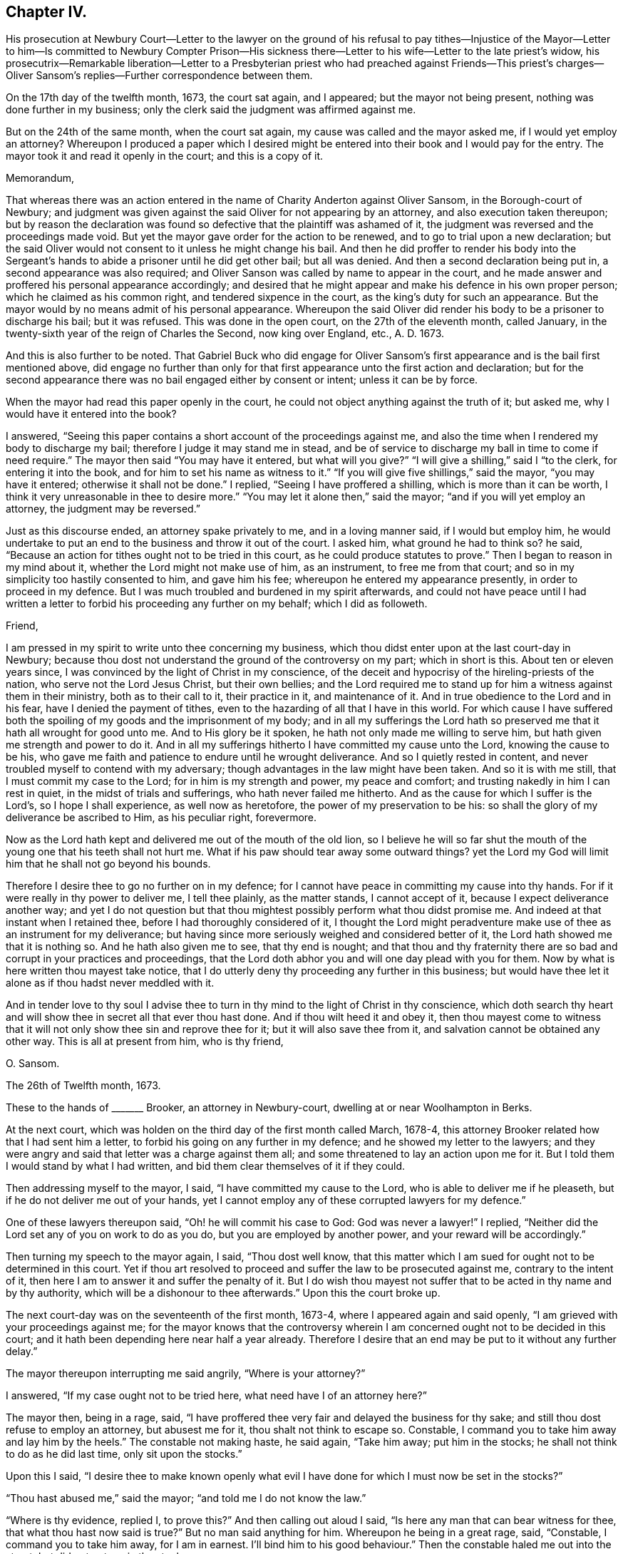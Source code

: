 == Chapter IV.

His prosecution at Newbury Court--Letter to the lawyer on the ground of his refusal
to pay tithes--Injustice of the Mayor--Letter to him--Is committed to Newbury Compter
Prison--His sickness there--Letter to his wife--Letter to the late priest`'s widow,
his prosecutrix--Remarkable liberation--Letter to a Presbyterian
priest who had preached against Friends--This priest`'s charges--Oliver
Sansom`'s replies--Further correspondence between them.

On the 17th day of the twelfth month, 1673, the court sat again, and I appeared;
but the mayor not being present, nothing was done further in my business;
only the clerk said the judgment was affirmed against me.

But on the 24th of the same month, when the court sat again,
my cause was called and the mayor asked me, if I would yet employ an attorney?
Whereupon I produced a paper which I desired might be entered
into their book and I would pay for the entry.
The mayor took it and read it openly in the court; and this is a copy of it.

Memorandum,

That whereas there was an action entered in the name
of Charity Anderton against Oliver Sansom,
in the Borough-court of Newbury;
and judgment was given against the said Oliver for not appearing by an attorney,
and also execution taken thereupon;
but by reason the declaration was found so defective
that the plaintiff was ashamed of it,
the judgment was reversed and the proceedings made void.
But yet the mayor gave order for the action to be renewed,
and to go to trial upon a new declaration;
but the said Oliver would not consent to it unless he might change his bail.
And then he did proffer to render his body into the Sergeant`'s
hands to abide a prisoner until he did get other bail;
but all was denied.
And then a second declaration being put in, a second appearance was also required;
and Oliver Sanson was called by name to appear in the court,
and he made answer and proffered his personal appearance accordingly;
and desired that he might appear and make his defence in his own proper person;
which he claimed as his common right, and tendered sixpence in the court,
as the king`'s duty for such an appearance.
But the mayor would by no means admit of his personal appearance.
Whereupon the said Oliver did render his body to be a prisoner to discharge his bail;
but it was refused.
This was done in the open court, on the 27th of the eleventh month, called January,
in the twenty-sixth year of the reign of Charles the Second, now king over England, etc.,
A+++.+++ D. 1673.

And this is also further to be noted.
That Gabriel Buck who did engage for Oliver Sansom`'s first
appearance and is the bail first mentioned above,
did engage no further than only for that first appearance
unto the first action and declaration;
but for the second appearance there was no bail engaged either by consent or intent;
unless it can be by force.

When the mayor had read this paper openly in the court,
he could not object anything against the truth of it; but asked me,
why I would have it entered into the book?

I answered, "`Seeing this paper contains a short account of the proceedings against me,
and also the time when I rendered my body to discharge my bail;
therefore I judge it may stand me in stead,
and be of service to discharge my ball in time to come if need require.`"
The mayor then said "`You may have it entered, but what will you give?`"
"`I will give a shilling,`" said I "`to the clerk, for entering it into the book,
and for him to set his name as witness to it.`"
"`If you will give five shillings,`" said the mayor, "`you may have it entered;
otherwise it shall not be done.`"
I replied, "`Seeing I have proffered a shilling, which is more than it can be worth,
I think it very unreasonable in thee to desire more.`"
"`You may let it alone then,`" said the mayor; "`and if you will yet employ an attorney,
the judgment may be reversed.`"

Just as this discourse ended, an attorney spake privately to me,
and in a loving manner said, if I would but employ him,
he would undertake to put an end to the business and throw it out of the court.
I asked him, what ground he had to think so?
he said, "`Because an action for tithes ought not to be tried in this court,
as he could produce statutes to prove.`"
Then I began to reason in my mind about it, whether the Lord might not make use of him,
as an instrument, to free me from that court;
and so in my simplicity too hastily consented to him, and gave him his fee;
whereupon he entered my appearance presently, in order to proceed in my defence.
But I was much troubled and burdened in my spirit afterwards,
and could not have peace until I had written a letter
to forbid his proceeding any further on my behalf;
which I did as followeth.

Friend,

I am pressed in my spirit to write unto thee concerning my business,
which thou didst enter upon at the last court-day in Newbury;
because thou dost not understand the ground of the controversy on my part;
which in short is this.
About ten or eleven years since, I was convinced by the light of Christ in my conscience,
of the deceit and hypocrisy of the hireling-priests of the nation,
who serve not the Lord Jesus Christ, but their own bellies;
and the Lord required me to stand up for him a witness against them in their ministry,
both as to their call to it, their practice in it, and maintenance of it.
And in true obedience to the Lord and in his fear, have I denied the payment of tithes,
even to the hazarding of all that I have in this world.
For which cause I have suffered both the spoiling
of my goods and the imprisonment of my body;
and in all my sufferings the Lord hath so preserved
me that it hath all wrought for good unto me.
And to His glory be it spoken, he hath not only made me willing to serve him,
but hath given me strength and power to do it.
And in all my sufferings hitherto I have committed my cause unto the Lord,
knowing the cause to be his,
who gave me faith and patience to endure until he wrought deliverance.
And so I quietly rested in content,
and never troubled myself to contend with my adversary;
though advantages in the law might have been taken.
And so it is with me still, that I must commit my case to the Lord;
for in him is my strength and power, my peace and comfort;
and trusting nakedly in him I can rest in quiet, in the midst of trials and sufferings,
who hath never failed me hitherto.
And as the cause for which I suffer is the Lord`'s, so I hope I shall experience,
as well now as heretofore, the power of my preservation to be his:
so shall the glory of my deliverance be ascribed to Him, as his peculiar right,
forevermore.

Now as the Lord hath kept and delivered me out of the mouth of the old lion,
so I believe he will so far shut the mouth of the
young one that his teeth shall not hurt me.
What if his paw should tear away some outward things?
yet the Lord my God will limit him that he shall not go beyond his bounds.

Therefore I desire thee to go no further on in my defence;
for I cannot have peace in committing my cause into thy hands.
For if it were really in thy power to deliver me, I tell thee plainly,
as the matter stands, I cannot accept of it, because I expect deliverance another way;
and yet I do not question but that thou mightest
possibly perform what thou didst promise me.
And indeed at that instant when I retained thee,
before I had thoroughly considered of it,
I thought the Lord might peradventure make use of thee as an instrument for my deliverance;
but having since more seriously weighed and considered better of it,
the Lord hath showed me that it is nothing so.
And he hath also given me to see, that thy end is nought;
and that thou and thy fraternity there are so bad
and corrupt in your practices and proceedings,
that the Lord doth abhor you and will one day plead with you for them.
Now by what is here written thou mayest take notice,
that I do utterly deny thy proceeding any further in this business;
but would have thee let it alone as if thou hadst never meddled with it.

And in tender love to thy soul I advise thee to turn
in thy mind to the light of Christ in thy conscience,
which doth search thy heart and will show thee in secret all that ever thou hast done.
And if thou wilt heed it and obey it,
then thou mayest come to witness that it will not
only show thee sin and reprove thee for it;
but it will also save thee from it, and salvation cannot be obtained any other way.
This is all at present from him, who is thy friend,

O+++.+++ Sansom.

The 26th of Twelfth month, 1673.

These to the hands of +++_______+++ Brooker, an attorney in Newbury-court,
dwelling at or near Woolhampton in Berks.

At the next court, which was holden on the third day of the first month called March,
1678-4, this attorney Brooker related how that I had sent him a letter,
to forbid his going on any further in my defence; and he showed my letter to the lawyers;
and they were angry and said that letter was a charge against them all;
and some threatened to lay an action upon me for it.
But I told them I would stand by what I had written,
and bid them clear themselves of it if they could.

Then addressing myself to the mayor, I said, "`I have committed my cause to the Lord,
who is able to deliver me if he pleaseth, but if he do not deliver me out of your hands,
yet I cannot employ any of these corrupted lawyers for my defence.`"

One of these lawyers thereupon said, "`Oh! he will commit his case to God:
God was never a lawyer!`"
I replied, "`Neither did the Lord set any of you on work to do as you do,
but you are employed by another power, and your reward will be accordingly.`"

Then turning my speech to the mayor again, I said, "`Thou dost well know,
that this matter which I am sued for ought not to be determined in this court.
Yet if thou art resolved to proceed and suffer the law to be prosecuted against me,
contrary to the intent of it, then here I am to answer it and suffer the penalty of it.
But I do wish thou mayest not suffer that to be acted in thy name and by thy authority,
which will be a dishonour to thee afterwards.`"
Upon this the court broke up.

The next court-day was on the seventeenth of the first month, 1673-4,
where I appeared again and said openly, "`I am grieved with your proceedings against me;
for the mayor knows that the controversy wherein
I am concerned ought not to be decided in this court;
and it hath been depending here near half a year already.
Therefore I desire that an end may be put to it without any further delay.`"

The mayor thereupon interrupting me said angrily, "`Where is your attorney?`"

I answered, "`If my case ought not to be tried here,
what need have I of an attorney here?`"

The mayor then, being in a rage, said,
"`I have proffered thee very fair and delayed the business for thy sake;
and still thou dost refuse to employ an attorney, but abusest me for it,
thou shalt not think to escape so.
Constable, I command you to take him away and lay him by the heels.`"
The constable not making haste, he said again, "`Take him away; put him in the stocks;
he shall not think to do as he did last time, only sit upon the stocks.`"

Upon this I said,
"`I desire thee to make known openly what evil I
have done for which I must now be set in the stocks?`"

"`Thou hast abused me,`" said the mayor; "`and told me I do not know the law.`"

"`Where is thy evidence, replied I, to prove this?`"
And then calling out aloud I said, "`Is here any man that can bear witness for thee,
that what thou hast now said is true?`"
But no man said anything for him.
Whereupon he being in a great rage, said, "`Constable, I command you to take him away,
for I am in earnest.
I`'ll bind him to his good behaviour.`"
Then the constable haled me out into the street, but did not put me in the stocks.

On the 24th day of the same month,
as soon as the mayor and his company were settled in the hall,
I spake to them as followeth.
"`It is generally known to you all, that the case here depending, wherein I am concerned,
ought not to be meddled with in this court.
And I have often appealed to such other courts as by the laws of
this nation are empowered to hear and determine such matters,
but I cannot be heard.`"

The mayor thereupon hastily said, "`Where is your writ to remove it out of this court?
Show your authority and then you shall have it out.`"

I answered, "`If thou hadst not suffered it to have been prosecuted here,
my adversary could not have proceeded.
And seeing I am like to suffer by this court, here I am ready to undergo it.
But I desire that no snare may be laid to cause my bail to suffer,
by making return that I am not to be found;
seeing I am here ready and do render my body to undergo such sufferings
as this court hath lawful power to inflict upon me.`"

"`You shall hear by and by,`" replied the mayor, "`what will be done in the court.`"

At that word came in my adversary, John Anderton, and said to me,
thou must now go home on foot, for I have seized thy horse.
And rejoicing in his wickedness he told his companions
that he had watched where I set my horse,
and having got a "`Fieri facias`" sealed, he went with the Sergeant and took him,
and then made return of it in the court.

When I heard this I said, "`Seeing I am a sufferer by this court,
I desire to be resolved,
whether my now rendering my body to be a prisoner will not fully answer the law,
redeem my horse, and discharge my bail?`"
"`No,`" said the mayor, "`your horse cannot thereby be redeemed.`"
"`Why,`" said I, "`can my adversary keep my horse and yet come to trouble my bail,
seeing I do offer to render myself to be a prisoner?`"
"`No,`" said the mayor jokingly,
"`he will rather expect that you will come to town
again with another horse before it be long.`"
But my adversary, John Anderton, said, he would keep the horse,
and yet come upon my bail for the remainder.

The mayor, who was indeed my adversary also, told me,
I did trouble the court and was worthy to be set in the stocks.
"`Why,`" said I, "`what evil have I done or said?
If I have said or done any evil, make proof of it, and here I am ready to suffer for it.`"

Then the mayor asked me,
"`Are you provided with sureties for your future good behaviour?`"

I answered, "`I need not until some evil behaviour be first proved against me.`"
And after some more words to the same effect the court broke up.

At the next court, which was on the 31st of the first month, 1674,
return was made in the court, that my horse was sold for four pounds and five shillings.
But the horse with bridle and saddle, as he seized him, was well worth six pounds.

Then said I to the mayor, "`Is my attendance at this court any longer required,
or will any suffering come upon my bail if I should not be present here?`"

"`You may ask your attorney,`" said the mayor scoffingly,
because I would not retain an attorney.

"`But,`" said I, "`seeing thou sittest judge of this court,
it is but reasonable that thou shouldest resolve me this question,
that I may thereby understand what the court requires of me.`"

"`But,`" replied the mayor, "`I may choose whether I will answer you or not.`"

"`Well then,`" said I, "`so far as I understand the ground of my suffering by this court,
it is, because I cannot employ an attorney.`"

"``'Tis true,`" said the mayor; "`and I had once persuaded you to employ an attorney,
but afterwards you forbade him again.`"

"`I have given my reasons,`" replied I, "`wherefore I cannot do it; which are,
because the case wherein I am concerned is truly
a matter of conscience to me towards the Lord;
and none of these lawyers can take cognizance of it.
And besides, they are so self-ended and corrupt in their practices,
and deceitful in their proceedings,
that I have chosen rather to suffer by this court
unjustly than to have anything to do with them.
And although I seem vile and contemptible in your eyes, yet be it known unto you all,
that I am a witness for God against your corrupt and abominable practices.`"

"`Will you pray for them,`" said the mayor scoffingly,
"`and try if you can make them better?`"

I replied, "`I have peace with the Lord in my testimony against them.
And if they will go on still in their wickedness they will have a reward from God accordingly.
But I desire to know,`" said I,
"`whether my adversary`'s action against me is ended or not.`"

"`Your horse,`" said the mayor, "`is taken and sold; and they are so far satisfied.`"

"`But can they come upon my bail,`" said I.

"`I believe,`" said the mayor, "`they do not intend to trouble the bail,
but will rather stay to see when you will bring another horse to town.`"

Yet in a few days my bail was served with a "`Scire facias,`" as they call it,
to appear the next court-day.
And being called in court and not present to answer for himself,
I answered for him and said, "`The bail looks upon himself not to be concerned,
because my goods are taken away already, and I have often rendered my body for his,
which ought to have been received and he discharged long ago.
And if my goods which are taken away already do not satisfy,
or if my adversary have anything further against me,
I do here now also again offer to render my body
to be a prisoner that my bail may be discharged.`"

Hereupon the mayor said, "`You shall be heard anon; your turn is not yet come.`"
This put me by for the present; but after awhile the matter being in debate,
I spake again and said: "`I desire there may be no proceeding against my bail,
but that he may be forthwith discharged;
seeing my adversary hath taken away my goods and I have
so often rendered my body as you all know for his discharge;
it is altogether unreasonable and also unjust to proceed against him.`"

Then one Joseph Garrett, a counsellor at law, stood up, without my bidding, and said,
"`The bail ought to be discharged, because the principal hath rendered his body.`"

The mayor then turning to me said, "`Have you employed him to plead for you?`"

I answered, "`There is no need of such a question; if he speaks truth,
he ought to be heard, whether I employ him or not.`"

"`If you will yet employ an attorney,`" said the mayor, "`his plea shall be heard;
but as for you, whatsoever you say, we will take no notice of it.`"

"`What!`" said I, "`shall I not have justice because I am not an attorney?`"

"`Yes,`" replied the mayor, "`you shall have justice; such as it is.`"

"`I know not any law,`" said I, "`that binds me to employ an attorney;
but thou art bound both by the law and by thy oath to do justice.
And if thou, sitting judge in this court,
dost see injury and injustice done and will not restrain it, but wink and connive at it,
it will certainly be charged upon thee,
and before the Lord thou wilt be found guilty of it.`"

"`It is true,`" said the mayor, "`I think so too.`"
But this spake he in a scornful manner.

"`Then`" said I,
"`may not my bail have liberty until the next court-day;`"
and counsellor Garrett stood up again and desired it.
Whereupon the mayor said, "`Upon this motion of Mr. Garrett it shall be granted.
But take notice, I will not hear you after next court-day.`"
And then in a light manner he said to me,
"`You have learned skill and knowledge in the law by coming so often to the court.`"

Now after the court was risen, perceiving them still bent to go on wickedly and unjustly,
I was pressed in my spirit, in the consideration thereof to write again to the mayor;
and once more to warn him to fear the Lord and to do justice,
and to put a stop to and restrain those unjust and unrighteous proceedings,
which in their court they were carrying on against me.
And thus I writ to him.

Richard Pocook,

I desire thee to consider and call to mind how thou hast dealt by me all along,
ever since thou hast been chief magistrate in Newbury; I say,
consider whether thou hast been as an impartial judge betwixt me and my adversary;
and whether thou hast done towards me as thou wouldst be done by.
I appeal to God`'s witness in thy conscience to give an answer,
and to plead with thee on my behalf.
For the Lord God, the righteous Judge of heaven and earth,
knows thy thoughts and searches thy heart;
and the deceit and wickedness thereof is not hid from Him;
and unto Him an account must thou give of all thy deeds done in thy body,
and a reward accordingly shalt thou receive, for there is no respect of persons with Him.
Therefore be not light and vain, but serious; and fear the mighty God,
for in His hand thy life and breath is, who can take it from thee when he pleaseth.
And in his fear and by his strength do I this day stand
a witness for him against the hypocritical hireling priests,
who serve themselves but not the Lord; and seek their gain from their quarters.
And also my testimony is against the greedy, covetous, fraudulent lawyers;
who for filthy lucre sake will plead for anything, be it never so unjust.
I say, the Lord`'s controversy is against them all.
And he hath raised me up to stand a witness on his behalf; and I do testify,
that they who do such things shall not escape his righteous judgments;
but his wrath and fury will surely be poured out upon them, except they speedily repent.
And for this my testimony, even for not feeding the priests,
and for not employing the lawyers, have I suffered by this court;
and am like to suffer more, if the Lord prevent it not.
But as the cause for which I stand is the Lord`'s,
so into the Lord`'s hands have I committed both myself and it;
and he will surely plead it for me and take my part against all those that do oppose me.

Therefore I advise and warn thee, to take heed what thou dost against me;
for whatsoever thou dost against me herein, the Lord will take it as done unto himself;
and will recompense thee accordingly.
And if thou dost suffer so great injustice to be done, as to cause my bail to suffer;
then know for certain,
that as such proceedings are hardly to be paralleled among tyrants and unjust judges,
and for such injustice thou canst scarcely find a precedent;
so shall thy recompense be from the Lord.---Wherefore, in tender love to thy soul,
I warn thee to fear the Lord and do justice, if not for my sake,
yet for thy oath sake and for thy own soul`'s sake, let it be done,
and defer not to do it in this particular.
But if thou art resolved thus unjustly to proceed,
then know assuredly that the Lord will appear for me and avenge my innocent cause,
and his judgments will seize upon thee and his terrors
will compass thee about as a perjured person,
and one that hath been perfidious, and unfaithful, both to God and men.
Therefore, while thou hast time be faithful to do what the Lord requires of thee;
which is to do justly and love mercy and walk humbly with him.
And remember thou hast been warned by him, who wisheth thy everlasting well-being.

Oliver Sansom,

The 14th of Second month, 1674.

The same day I came with my bail to the court;
and the bail being called appeared and said,
here is the man himself who renders his body for my discharge,
wherefore I desire to be discharged.

The adversary, John Anderton, was not there himself; but his attorney pleaded saying,
"`It is now too late to render your body because the '`Scire facias`' is returned.`"
Whereupon I said,
"`I have proffered to render my body almost every court-day for a great while,
only desiring to have my bail discharged;
and if the rendering my body before the '`Scire facias`'
was returned be sufficient to discharge the bail,
then surely this man ought to be discharged.`"

Thereupon two or three of the lawyers, being weary of me and willing to be rid of me,
stood up to plead for me, and said, they could bear witness that what I said was true;
for to their knowledge,
I had often rendered my body for his discharge before the "`Scire facias`" was returned.
At that my adversary`'s attorney being offended asked them,
who employed them to plead my cause?
and many words thereupon passed between them in contending one with another.
But the Steward of the town, who bore a great sway in the court,
happening to be there at that time, when he understood the matter,
debated it with the rest, till at length he brought them to agree and conclude,
that the bail ought to be discharged upon my rendering myself;
and so forthwith he was discharged in open court.

Now was I a prisoner.
And as the sergeant was leading me out of court to the compter-prison,
some of the people asked why I would go to prison?
telling me it were better to refer the controversy into
men`'s hands to be ended between my adversary and me.

I told them, "`I had long ago proffered his father,
and was still willing to stand to the same,
that if he could make it appear by the Scriptures of Truth,
that ministers of the gospel by any command of Christ or his apostles,
ought to receive tithes and force people to pay them,
then I would for whatsoever I had kept back restore seven-fold.`"

At this they seemed to deride me, and would hardly abide to hear it,
but told me that was not a place to talk of Scripture,
or to dispute about matters of the gospel.
Wherefore as I passed on from them I said, "`Seeing it is to me such a weighty matter,
and lies upon my conscience towards the Lord,
therefore I cannot commit it to be determined by men,
though they may be counted indifferent.
For in short it is thus with me,
that I shall rather choose to suffer the loss of all I have in this world, yea,
and my own life also, than consent to pay a farthing on this account.`"

Now I being a prisoner in the compter-prison,
the mayor gave a strict charge to the keeper that he should not
suffer the Quakers to come to me lest there should be meetings.

After I had continued two weeks a prisoner,
the court sat again on the 28th of the second month, 1674.
And then my adversary John Anderton,
being vexed that in his absence the bail was discharged,
moved the court that he might come upon him again: and the steward not being there,
the mayor hearkened to him and granted his desire.
So that the poor man was constrained to employ an attorney to defend him,
although he had been before discharged in open court as aforesaid.
And then my adversary John Anderton entered another action against me also,
while I was a prisoner; which I continued to be,
upon process (as they called it,) but they did not proceed
to justice and execution until the 16th of the fourth month,
1674.
At which time the court being held,
the mayor commanded the sergeant to fetch me from the compter, which he did.
And when I was come into the court the mayor said to me,
"`I thought you had been at home before this time.
Come, here is an action laid against you for thirteen pounds
due to Charity Anderton upon account.`"

I, feeling the weight of their wicked spirits, stood still, and did not quickly answer.
Then some of the lawyers seeing the declaration laying before them, said to me,
"`Did you ever account with her for so much?`"
Whereupon I answered, "`I do owe her nothing,
nor did ever account with her for anything.`"
Then some interrupting me said, you had best employ an attorney;
and then you may defend yourself, overthrow your adversary, and recover costs.

But I replied, "`I cannot meddle with an attorney.
But this action is altogether unjust and the declaration most untrue.
For she might as truly declare against any man here
for accounting with her as against me,
for I never did account with her in all my life; neither do I owe her anything.`"

The mayor then, to ensnare me, said,
"`Bring hither a book;`" which being brought he said to me, "`Come,
will you swear here before us that you owe her nothing,
and that you never accounted with her?`"
And as I began to speak, the mayor interrupting me said, "`Answer plainly,
will you swear or not?`"

"`I dare not swear,`" said I, "`whatsoever I suffer.
But I can testify, as in the sight of the Lord, that I owe her nothing;
nor ever accounted with her.`"
"`Then I must give judgment against you,`" said the mayor.
"`It seems then,`" said I, "`because I cannot swear, judgment must be given against me.`"
"`No,`" replied the mayor, "`that was offered but by the bye.
But you may employ an attorney, and then you shall have a legal trial.`"
"`Nay,`" said I, "`I cannot employ an attorney;
but I have committed my cause to the Lord who has hitherto preserved me;
and I believe he will now preserve me, and also deliver me in due time.`"

Then the mayor said to the sergeant, who was my keeper,
"`You had best look to him and keep him close; unless you will pay the thirteen pounds.`"
The sergeant said, he was not able to pay it.
But I said, "`I have been kept above two years already a close prisoner,
and not so much as saw my outward habitation,
and all for this very matter that this is grounded upon.
But what did he gain who was the cause of it?`"

"`But I,`" said my adversary, "`will keep thee twenty years now if I live so long.`"
"`Thou canst do nothing at all,`" said I, "`against me, unless the Lord, give thee leave;
and then he will give me strength to bear it.`"

So judgment being entered against me, I was had back to prison;
and two days after an execution was taken forth upon which I was to be kept close.
And then my keeper dealt hardly and cruelly with me for some time;
seeking to compel me to satisfy his unreasonable demands for lodging, etc.
Which because I could not bow under nor submit to,
I suffered some hardship in the prison, upon which I fell sick;
and my sickness turned to the smallpox;
which was so sore upon me that I was nigh unto death.
But it pleased my tender God to be my good physician, and to raise me up in his own time.

+++[+++The following is a copy of a letter he wrote to his wife
from the Compter-Prison of Newbury at this period.]

My Dear Wife,

My dear and tender love doth truly reach unto thee in the uprightness of my heart,
breathing for thee as for my own soul that the Lord
may fill us both with his heavenly life,
and to cause the fresh supplies thereof to be renewed unto us,
as duly as the morning and evening comes upon us.
Oh! that our hearts and souls were always waiting for it,
then surely should we be as a well-watered garden, fresh and green and lively,
giving a pleasant smell unto the Lord our God in the sight of all people.

Dear heart, by this thou mayest know that my distemper does wear over apace,
and I am pretty well at present, blessed be the Lord;
and the beginning of next week my nurse intends to wash and air the clothes and room,
and to be ready to go home on fourth or fifth-day next,
if thou dost not send for her before.
Indeed I have longed much to hear from thee,
as I believe thou hast desired to hear from me, but cannot hear very certain;
only this day I received a few lines from thy sister,
which certified me thou wast very little amended of thy distemper on last second-day,
but how is it with thee since I cannot hear.
But if thou art pretty well, I desire thee not to venture to come to me,
until thou hear further from me, but let me hear (rom thee as often as thou canst.
My dear love is to thy sister, and her tender love and care of me is not by me forgotten,
but remains as a seal upon my heart by that tender
Spirit of Truth which is the cause of it;
but I do expect to write to her this day a nearer way if I can.
However, let her see this letter,
and my love is to Betty and also to all her friends that love the Truth.
I rest,

Thy dear husband,

O+++.+++ S.

Newbury Compter-Prison, 9th of Fifth month, 1674.

While I was thus in prison, the woman at whose suit I was imprisoned,
whose name was Charity Anderton,
speaking with a Friend who was coming to visit me in the prison,
desired him to remember her love to me and to my wife;
whereupon something arose in my mind to write to her; which I did thus.

Charity Anderton,

I understand that A. H. had some discourse lately with thee concerning me,
and that thou didst bid him remember thy love to me and my wife;
and that thou also saidst, if I would send thee some money,
then I should see how reasonable thou wouldst be with me or the like.
Now this I say, if thou hadst any true love in thy heart to me or my wife,
I think thou couldst not deal so by us, as thou hast done;
for thy son to forge a lie in thy name against me, after this manner, viz:
that I accounted with thee for such a sum of money,
on such a day of the month within the liberty of Newbury,
and that I promised thee payment; yet notwithstanding, though often desired,
refused to perform my promise.
Upon such a wicked lie is thy suit brought against me,
and an execution thereupon procured to keep my body close in prison.
And in that time I was visited with the small-pox in the prison:
whereupon my dear wife hearing that I was sick came to be with me,
and tarried with me about a week; and then she beginning to be sick also,
my keeper fearing she would have the same distemper,
would by no means suffer her to continue in the prison with me.
And so she being ill and in danger of the distemper, was by force separated from me;
and though I lay then very weak,
she was constrained to get a man and a horse to carry her to our habitation at Farringdon,
being about twenty miles off.
I tell thee truly,
that this thing was harder to me than anything I suffered by thy husband.
And if this be some of the fruits of thy love to us, then I must tell thee,
this love of thine is very great cruelty.

But yet the tender love of the Lord my God hath indeed been
manifested and extended to me in a very large measure,
in preserving and strengthening me and raising me up again;
so that now I am pretty well recovered;
blessed and praised be His Holy Name over all forever.

And as for sending thee money, this I tell thee in the integrity of my heart,
that I cannot nor dare do it, be it never so little;
for I am convinced and certainly persuaded and satisfied in my conscience,
that if I should do such a thing,
I should sin willfully against the Lord and bring condemnation upon my own soul.
Therefore I shall rather choose to suffer the loss of all I have in this world, yea,
my very life also, rather than consent to do such a thing:
therefore let thy expectation concerning that matter be at an end.

And now the Lord hath suffered thee to cast my body into prison,
thou mayest remember thy husband did the like for the very
same wages which thou dost now pretend to claim.
O consider, what profit did he reap thereby?
Or what benefit was it to him?
Was it not his burden on his dying bed?
And do not thou look for nor expect any other than the same reward that he had;
because thy deeds are the same with his.
For the Lord who was with me then is with me now;
even the same God that kept me and delivered me out of the hand of thy husband.
To him have I committed my cause and he will plead it with thee in his due time;
for in his hand thy life and breath is, and thou shalt not be able to escape his justice;
but his righteous judgments will overtake thee and
thy reward will be according to thy deeds.

But I do hereby acquaint thee, that I desire no revenge upon thee;
but leave thee to the Lord to plead with thee and make known my innocency unto thee.
And the Lord is my witness that in true love to thy
soul I have besought the Lord for thee,
desiring that he would put it into thy heart to cease thy cruelty towards me,
because I know it will turn to thy hurt and sorrow in the end.
And that thou mayest also come to do those things which the Lord requires of thee,
which if thou wast faithful in would conduce to the
peace and well-being of thy soul forever.
And I can truly say that I have true love in my heart towards thee;
although thou art my open enemy, and I am a sufferer by thee.

O+++.+++ Sansom.

Newbury Compter-Prison, the 23rd of the Fifth month, 1674.

Now I was settled in prison upon an execution not to stir so much as without the door;
and without any prospect of deliverance or ground to expect it.
But I was well satisfied in the will of the Lord, being fully resigned to him,
and desiring his will might be done in all things; and as he knew what was best for me,
so my breathings were unto him, that he would glorify himself in and by me,
whether in bonds or at liberty.
And as I was thus given up in my spirit and quietly satisfied in my suffering,
the Lord made way for my release in a sudden and unexpected manner;
which thus was brought about.

During the time of my imprisonment,
it pleased the Lord to send a great distraction among the magistrates of Newbury,
even such a confusion as had not been known nor heard
of in that place since it was a corporation.
For George Cowslade, who had been mayor the year before,
and who when he was going out of his office had granted the first warrant against me,
was taken away by death; and this Richard Ppcock, the next imperious mayor,
in the height of his pride and ambition was pulled down from his chair with shame,
as I had forewarned him he should be.
For the Lord, in his justice,
doth suffer confusion to fall upon the wicked who have despised his mercy;
so that one wicked man becomes a scourge unto another;
and by such ways and means the Lord sometimes doth
bring deliverance unto those that trust in him;
and so with respect to my imprisonment, it was in that place at that time.

For the priest of that town and this lofty mayor fell at strife about
the receiving of that which they call the Sacrament of the Supper,
and being both of them proud and high-minded men,
so that neither of them could well abide an equal in that town, they fell out,
as was said, about their bread and wine to that degree,
and the enmity on both sides rose up to that height,
that no agreement could be hoped for between them; but to law they would go,
and did with might and main.
And being both of them exceeding subtle and expert in the law,
for the mayor was a lawyer by education;
and the priest was better acquainted with the law than with the gospel;
they seemed for a great while so equally matched every way,
that the lookers on could not discern which of them was most likely to have the victory;
though most thought the mayor would have carried the cause until the very last.
But when at the assize, which was holden at Abingdon in the fifth month 1674,
they came to trial, the priest overcame and got the victory over the mayor,
and brought him under so low that he was fined in a great sum of money,
and turned out of his place of mayoralty beside.
And he being thus shamefully degraded from his office,
all the proceedings which had been in that court,
and the judgments thereupon given under his authority from the time called Easter past,
were made null and void; and thereby my imprisonment became contrary to law.

Whereupon one of my relations began to stir in the business,
both to procure my liberty and to call my adversary
John Anderton in question for my false imprisonment.
Which when he understood, he sought by all means to have it put to reference;
which that relation of mine hoping to be awarded a great
sum of money for my false imprisonment agreed unto,
without any either consent or knowledge of mine.
But the persons to whom the matter was referred never brought it to any issue,
and so it rested ever since.
But within something more than a year after,
my envious adversary John Anderton died miserably, having been a filthy, lewd,
unclean person.

Thus it pleased the Lord to work my deliverance;
so that on the 22nd day of the seventh month, 1674,
after I had suffered imprisonment twenty-three weeks,
not without some hardship and much hazard of my life, I was set at liberty;
but the whole time that I was entangled in that court from the first to the last,
was a whole year and some days over.
But in all my sufferings and exercises the Lord was with me and supported me;
so that I have great cause to say, the Lord is worthy to be trusted in and waited upon,
for his fatherly care and tender compassions never fail;
but his mercy endureth forever.

During the time of my exercise and sufferings in Newbury-court aforesaid,
an exercise of another kind befell me in a controversial way with one Benjamin Woodbridge,
a preacher to the Presbyterians there.
Which though it began and ended before I was set at liberty,
and so in point of time should have come in sooner,
yet I chose rather to reserve it to this place, than by bringing it in before,
to interrupt the account of my trials there.

This Benjamin Woodbridge had been priest of Newbury in the times of the Protectors.

But when King Charles the Second was restored to the crown he was displaced;
and thereupon lurking up and down, hid himself in holes and corners to avoid persecution,
until the time that the king sent forth his declaration for liberty of conscience;
and then he crept out again and coming to Newbury, where he had been priest,
preached openly; and had great meetings for some time in the Market-house,
and afterwards in a barn.
In one of those meetings more especially,
did this non-conforming priest open his mouth wide against us the people called Quakers.
Which I hearing of, a concern came upon my spirit to write to him about it,
and that drew on for some time an intercourse of letters between us;
but the occasion of my first writing to him,
was upon some words which I was told he spake privately against us,
to a young man to dissuade him from coming to our meetings.
And that which I wrote to him was thus.

Benjamin Woodbridge,

I had lately some words with a young man who was a follower of thee,
but he has since come among us at our meetings.
Yet before he left thee,
being well persuaded of the way and truth which we believe in and profess,
and not finding that with thee, which could truly satisfy, he went to thee,
as I understand, for advice,
desiring thee singly to give thy judgment concerning
going to the meetings of the people called Quakers,
Whether it was a duty or a sin to go to them?
And thy answer to him was, Doubtless it is a sin.

Now for the truth`'s sake, which is dearer to me than my life,
I am at this time concerned to write unto thee,
and in the fear of the Lord to charge thee,
as thou wilt answer it before Him in the dreadful day of account,
that thou declare plainly what thou knowest or canst
prove concerning the doctrines which we hold forth,
or our usual practice of meeting together to worship the Lord,
which may be any ground for thy assertion before-mentioned,
viz. That it is a sin for people to hear us.
For if it be a sin for people to hear our doctrines surely then
it must needs be a greater sin to them who preach those doctrines;
and the doctrines themselves must needs be sinful and contrary to truth and righteousness,
which cannot be heard without sin to them that hear them.
Therefore I do again in God`'s fear,
charge thee to declare and make known in writing plainly and publicly,
wherein the doctrines which we hold forth do any way tend to lead people into sin.
And further, I challenge thee to make it appear, wherein and in what particulars,
our doctrines and principles are contrary to the doctrines of Christ and his apostles,
recorded in the Scriptures.
Leave off back-biting, come forth and be plain-hearted for we desire no favour from thee.
If our meetings be so sinful and dangerous,
make them appear so if thou canst in the sight of all people.
But if our meetings are indeed only to wait upon the Lord,
and to worship him in Spirit and in Truth;
and our preaching and doctrines are only to stir up people to righteousness and holiness,
and thou canst not prove the contrary,
then thou oughtest to confess thou hast wronged us and suggested falsely against us.
So come forth plainly and honestly, and let us know what thou hast against us;
or else lay thy hand upon thy mouth,
and let thy silence be a clear evidence to testify for us,
and for the purity of that way and worship which the Lord hath made known unto us,
and hath owned and preserved us in, I remain, A lover of truth and plainness,
but a witness against backbiting and deceit,

O+++.+++ Sansom.

The Second month, 1673.

This letter was delivered to him, but he never returned any answer.
So that although, serpent-like,
he had crept behind us and attempted to have bruised our heel,
by smiting secretly at us behind our backs;
yet it was clearly manifest by his silence at that time,
that he durst not appear openly to our faces to make good what he had said against us,
notwithstanding he was challenged and provoked to it.
And so his silence in not answering my letter might be taken as a clear evidence for us.

After this I heard not of anything he said concerning us for about half a year.
In which time our Friends having taken a house to meet in,
which stood in a more public place than where they met before,
he from thence began to break forth against us in
preaching before a great assembly of people;
so that it was generally talked of both in town and country,
how he endeavoured to render us and our principles odious to his auditory.
Yet had it not altogether the effect he wished;
for many of his hearers were not pleased with him for it,
and some of them spake to me about it, relating much of what he had said against us;
and one of them in displeasure, said he never heard the like before.

When I had pondered these things in my mind,
I was troubled and grieved in my spirit for the man; considering how unmanly, yea,
how uncivilly, and most unchristian-like he had dealt with us,
in refusing to answer my letter,
whereby he might have let us understand plainly what he had against us;
and yet to retain such envy and malice in his heart against us,
and to belch it out in such a noisome manner,
even as much as in him lay to incense the peoples`' minds with prejudice,
and to raise them into enmity against us.
Wherefore I was much pressed in my mind to write to him again in much tenderness,
desiring and even entreating him to give me under his hand
in writing what he had declared openly against us;
and this I did, to the end that if possible I might bring him forth,
openly upon the stage as it were, either to prove what he had charged us with,
or else to clear us of it.
Wherefore I wrote thus unto him.

Benjamin Woodbridge,

Forasmuch as it is commonly reported both in town and country hereaway,
that upon the 9th day of this month, thou preaching at Newbury,
didst in thy sermon speak very much against the people called Quakers;
charging them to hold very dangerous principles,
and as deniers of the chief fundamental points of religion,
and the true marks of a Christian; and also,
that what they made a show of outwardly in point of worship, etc.,
is but mere deceit and hypocrisy, to gain proselytes; and much more to this purpose,
it is generally reported,
thou didst then and there speak and declare to a multitude of people,
who were at that time congregated together.

Now I being a man who for some time have walked among those despised people,
and being in my heart well-persuaded of the truth of their doctrines and principles;
and in the fear of the Lord God I can speak it,
it hath been and is the real intent and purpose of my heart
to serve the Lord and to be given up to follow him fully,
and to obey him in all things that he requires of me,
according to the light and understanding he hath given me.
I can truly say,
I count not anything in this world dear unto me so that I may receive the end of my hope,
even the salvation of my soul,
and that I may finish my course with joy and lay down my
head in peace when time here to me shall be no more.
This is the real intent and purpose of my heart, and the sincere desire of my soul;
as the Lord, who searches the heart, knows and can bear me witness.
And I have often desired and do truly wish that all people, yea, my very enemies might,
if it were possible, know and understand the most secret intent and bottom of my heart,
as the Lord doth.
And so, I myself detesting all deceit and hypocrisy, and having no manner of reserve,
but desiring to appear the very same outwardly before men,
as I am inwardly before the Lord; and being innocent myself,
I have no ground to question,
but have good cause to believe my brethren and sisters are so as well as I. Therefore
I marvel how thou couldst speak against us and judge so hardly of us,
as thou didst; as to charge us with hypocrisy, or the like.
And I do in meekness desire this of thee,
that thou wilt give me under thy hand the substance of what thou didst then speak;
and whatsoever thou hast more against that people.
For this I dare promise thee, in the fear of the Lord God,
that if thou canst prove that the people who in scorn are called Quakers,
do hold any tenets or principles,
or teach anything for doctrine that is contrary to the commands of God,
or disagreeing with the doctrines and precepts of Christ and his ministers,
mentioned and recorded in the Holy Scriptures;
I shall be willing and ready openly to revoke and disown all such principles and doctrines,
which by the Scriptures can be proved to be contrary to the principles and doctrines,
of Christ and his apostles.

And as truth seeks no corners and innocency needs no covering,
so I desire thee in plainness of heart to grant me this request;
and expecting to hear shortly from thee,
I remain A true lover of all those that love truth in sincerity.

Oliver Sansom.

The 26th of the Ninth month, 1673.`"

P+++.+++ S.--When thou writest,
direct thy letter to be left with Robert Wilson in Newbury for me.
I wrote to thee about half a year ago, but never yet received any answer;
I desire to know the reason.

O+++.+++ S.

This letter was delivered to him, and seemingly well received by him;
and some of his hearers who were intimate with him reported he did say,
he would answer it as soon as he was able to use a pen.
For suddenly after he had preached so bitterly against us,
he was taken with a great weakness of body,
which some said was from the gout in his hands and feet;
but after about three weeks time he began to handle his pen again,
and sent me the answer following:--

Oliver Sansom,

I received a letter from you about a fortnight since,
when I was under so much bodily weakness that I could not write,
nor am I yet well able to do it;
but for some reasons am unwilling your letter should lie any longer unanswered;
the rather because it is written with more sense
and sobriety than any that I have formerly received,
either from yourself or any of your party.
For the reports you may hear, I neither am nor will be accountable;
and if you have heard all you write, you have heard more than is true.
That which I delivered, in reference to your party in general,
was briefly to this purpose.
Namely,
that I heard there was a certain sort of infidels
(meaning thereby you Quakers) setting up in town,
no doubt in hopes of a great harvest of proselytes,
against whom I thought it was my duty to caution my hearers.
Having used the word infidel, I gave the reason of it,
as the matter I was then upon led me to; namely,
that I did not know any visible sign or mark by which
men were known in the world to be Christians,
and distinguished from all other religious sects, according to the Scriptures,
which you did own.
I instanced particularly in four, the most known and universal marks of Christians.

1.--Baptism into the name of our Lord Jesus Christ;
without which no man is to be owned as a Christian,
in communion with the church of Christ.
But neither do you baptize your proselytes into the name of the Lord Jesus Christ;
and the baptism you received in your infancy you reject.

2.--The celebration of the Lord`'s Supper; a special act of Christian worship,
to be continued in the church in remembrance of Christ to the world`'s end.
But neither have you this supper of the Lord celebrated amongst you;
and some of your authors write contemptibly, that I may not say blasphemously, of it.

3.--The sanctification of the Lord`'s Day, which you also disclaim;
indeed you keep your meetings then as you do upon occasion on any other day of the week,
but not in acknowledgment of any special sanctity by the
Lord`'s institution in that day more than any other,
or of any special duty which lies upon you to keep that day holy more than any other.

4.--The offering up all our worship to God in the name of our Lord Jesus Christ,
as our only mediator and advocate,
through whom alone we can expect that we or our services can be accepted of God,
But neither do you seek mercy of God for the sake of Christ, nor do you offer up prayers,
praises, thanksgivings, etc., in his name.
And if some of your speakers do sometimes mention him with some kind of honour;
yet it is no more than the Turks do, who are yet far from being Christians;
for they acknowledge him a great Prophet sent of God.
Upon all of which considerations I declared then, and now declare the same to you,
that you are not to be owned as Christians;
nor may the church of Christ or any particular Christian
have any communion with you as such.

This was the substance of what I then spake more at large;
which for preventing of uncertain rumours I have sent you written,
as well as I am at present able, with my own hand and my name subscribed.

Benjamin Woodbridge.

December the 18th, 1673.

Unto this letter I returned the following reply:

Benjamin Woodbridge,

Thy answer to my last letter I received, and I take it kindly from thee,
that thou hast so far fulfilled my desire, as to give me under thy hand,
the substance of what thou didst declare,
and yet remains in thy heart against us the despised people called Quakers.
And upon the perusal of what thou hast written, and searching the Scriptures,
I find that thy charge against us,
and thy judgment and sentence thereupon is not agreeable to the Scriptures,
nor can be proved or maintained thereby.
And being willing to open my mind plainly and nakedly to thee,
and desiring in the uprightness of my heart that all scruples might be removed,
that the plain truth might clearly appear and be manifest in the sight of all people;
and expectins;
thou wilt not be backward to explain and prove by the Scriptures
what thou hast charged upon us--I shall,
according to the understanding the Lord hath given me,
mention those things by way of reply concerning which I am dissatisfied.

Thou art pleased to term us infidels, etc., and speakest of our setting up in town,
in hopes to reap a great harvest of proselytes.
Which words, as it seems to me are written in derision of us;
therefore at present I shall pass by that,
and reply to that which in thy letter seems to be more weighty.

And to prove us infidels, thou sayest thou knowest no visible sign or mark by which men,
according to Scripture, were known in the world to be Christians, which we did own;
and thou instancest four marks or signs.

The first mark was baptism into the name of the Lord Jesus Christ.
These words, as thou hast laid them down we do clearly own;
and do believe that none can be owned as Christians,
nor have communion with the church of Christ, but they who are baptized into his Name,
which is mighty and powerful, as it is written, Phil. 2:10-9.
"`That God hath given him a Name, which is above every name;
that at the name of Jesus every knee should bow,
and every tongue should confess that he is Lord, to the glory of God the Father.`"
Now the outward name Jesus, which signifies a Saviour,
was given as a signification of that inward virtue, life and power,
by which he would save his people from their sins; as it is written,
"`His name shall be called Jesus: for he shall save his people from their sins.`"
And "`He shall reign over the house of Jacob forever,
and of his kingdom there shall be no end,`" Matt. 1:21. Luke
1:23. And as his kingdom is an everlasting spiritual kingdom,
so His name and power, by which he saves his people from their sins,
and delivers them from their soul`'s enemies, must needs be spiritual.
And this is the name, and there is no other given among and in men,
whereby they must or can be saved from their sins. Acts 4:16.
And the apostle Paul mentioned some who had been great sinners,
but were cleansed and washed, etc., in the Name of the Lord Jesus,
and by the Spirit of our God, 1 Cor. 6:11. And so,
this inward washing is no other than the baptism of the Spirit.
By one Spirit, said the apostle, we are all baptized into one body, 1 Cor. 12:23.
And although in Scripture this inward washing is in divers ways expressed,
yet the power is but one by which it is effected; and the baptism also is but one,
which is effectual to salvation.
For as there is but one Lord and one Faith, so also but one Baptism.
And this only is available; and in the church of Christ will ever remain.
And this one inward, substantial baptism, into the name of the Lord Jesus Christ,
we do own as fully as thou canst do.

And this which is the foundation of thy first charge being removed,
the charge that is built thereupon must needs fall to the ground.
And as concerning sprinkling of infants,
I suppose thou art not ignorant that it was an institution of the Church of Rome,
invented and set up in the night of popery, with the sign of the cross,
godfathers and godmothers and the like, being an unscriptural practice,
I think thou wilt hardly plead for that.

Thy second mark is the Lord`'s supper; which, as thou hast worded it,
we do clearly and fully own;
and we do believe it will always be continued in the church of Christ:
not only in the remembrance of him, but in the sensible enjoyment of his presence;
and our communion herein with the Lord and one with another is in Spirit,
as all true Christian worship is, as Rev. 3:20. 2 Cor. 5:16. John iv.
And so this which is the ground of thy second charge being taken away,
the charge that is founded thereupon must needs tumble down.

And as for outward bread and wine, (which thou dost mean,
yet thou hast not mentioned,) about which there hath been in Christendom so much contention,
strife, confusion, and bloodshed, it is, and ever was, at the most,
but a sign or shadow of this substantial spiritual supper.
But I desire thee to let me know the names of those authors who have written
either blasphemously or contemptibly of the supper of the Lord.
Let the books and pages be quoted; and as a minister of Christ said in another case,
so say I in this; he is not a Christian who is one outwardly;
neither is that the true baptism and supper which are visible
and can reach only but to wash and feed the body,
which are but the shadows of the true.
But he is a true Christian who is one inwardly;
and that is the true baptism--that the true supper, which is inward in the Spirit,
not in the letter or shadow, whose praise is not of men, but of God.
And I believe that wicked men may have these outward marks,
and yet be no better than infidels.
But they that are, with the Holy Spirit, baptized of Christ into His name and power,
and feel his fan thoroughly to purge the floor,
and his fire unquenchable to burn up the chaff, and then come to sup with him,
and abiding faithful, follow his leadings,
taking up the daily cross in the true self-denial, I am persuaded that such,
however they may be accounted of by men, will never be condemned by the Lord,
for not practising the signs or shadows before expressed.
For the saints in days past did not look at the things that were seen,
but at the things that were not seen; because the things that were seen, were temporal;
but the things that were not seen, were eternal.

Thy third mark is concerning the Lord`'s day: which thou sayest we disclaim.
This seems to be a downright charge, but grounded upon little or no foundation;
and as little proof.
But to consider simply of thy words; what day is it,
which according to Scripture testimony may most properly be called the Lord`'s day?
I believe that as the Lord, who is from everlasting to everlasting, is a Spirit;
so His day is a spiritual everlasting day.
And this is clear from the words of Christ, John 8:56, who said,
"`Abraham rejoiced to see my day; and he saw it, and was glad.`"
And so He who was before Abraham was, who is King of kings and Lord of lords,
that day which he owned and called His, who shall gainsay or contradict?
for every tongue must confess that he is Lord.
And this spiritual everlasting day of the Lord Jesus
Christ may most properly be called the Lord`'s day,
and in the light of this blessed day are the things
of God seen and revealed by the Holy Spirit,
according to his own will and pleasure.
On this blessed day was John in the spirit when those deep things were revealed to him.
Rev. 1:10, which are left upon record in that book.
Much more might be said concerning this holy day of the Lord.
But this may let thee know that we do not disclaim,
but according to the Scriptures do truly own the Lord`'s day: and blessed be the Lord,
we do in measure joyfully witness the glorious dawning and appearance of it.

By thy following words, I guess thy meaning to be an outward day.
Now I do believe that it is the duty of every true Christian
to be always in the Spirit serving the Lord,
and to live to him every day: for it is clear to me, that every day is the Lord`'s day.
But if it be not our principle to observe a day altogether according to thy persuasion,
that is for any special sanctity by the Lord`'s institution,
in that day more than in another, as thou expressest it;
yet seeing in practice we are as diligent, for ought I know, in keeping our meetings,
as any of you are; therefore, methinks thy censure is exceedingly harsh.
And therein it plainly appears, thou art not of the apostle Paul`'s mind, who said, Rom. 14:5.
"`One man esteemeth one day above another;
another esteemeth every day alike.
Let every man be fully persuaded in his own mind.
He that regardeth the day, regardeth it unto the Lord,`" etc.
And he exhorted them not to judge one another for it.
And he also reproved some who, after they had begun in the Spirit,
were in the observation of days and times, which he called weak and beggarly elements. Gal. 4:10.
And further he said, "`Let no man therefore judge you in meat or in drink,
or in respect of an holy day, or of the new moon, or of the Sabbath-days,
which are a shadow of things to come; but the body or substance is Christ.`" Col. 2:16.
And he that is in Christ doth find rest for his soul;
and so is ceased from his own works to keep the holy Sabbath-day in Christ:
and here is the true Christian Sabbath known,
of which the seventh-day was but a sign or shadow.

As for thy fourth mark, thou art greatly mistaken in us,
and dost very much wrong us to conclude so of us as thou dost.
But I am tender in judging thee,
until I hear what ground thou pretendest to have for this assertion; for I assure thee,
this charge is altogether false:
therefore let me know from what ground or information thou didst write it; for I testify,
that our meetings are in the name of our Lord Jesus Christ; and his presence,
according to his promise,
is witnessed and enjoyed in the midst of us to our great comfort and refreshment;
and in his name are prayers, praises and thanksgivings offered up to God the Father;
who hath sent the spirit of his Son into our hearts whereby we can call God our Father.
And without this Spirit we cannot pray as we ought, but it "`helpeth our infirmities,
and maketh intercession for us with groanings which cannot be uttered.
And he that searcheth the hearts knoweth what is the mind of the Spirit;
for it maketh intercession for the saints,
according to the will of God,`" Rom. 8:26-27. And it is only in and
by this Spirit of Christ Jesus that our offerings and services are accepted:
for without him, as himself said,
we can do nothing that is acceptable or well-pleasing to the Lord.
And all they that have received Christ Jesus, who is a quickening spirit,
come to be quickened and made alive to God by him,
and come more and more to be renewed in the spirit of their minds,
even to bear His image and appear in his likeness.
And by his power and virtue they do bring forth fruits
of righteousness to the glory of God the Father;
and as Christ Jesus was, so are they, in this present world;
but the world knows them not,
"`because it knew not him,`" 1 John 3:1. And this is the
true spot or mark by which the children of God are manifest;
as the children of the devil are by the want of it:
he that doeth righteousness is of God; but he that doeth not righteousness is not of God,
nor he that loveth not his brother, 1 John iii.
And thus every tree is known by the taste and relish of the fruit it bears,
and not by the gloss or colour of the leaves only.

By what hath been said,
it is evident that those outward marks or signs which
the scope of thy letter seems to point at,
as water, bread and wine, and the observing of one certain day in every week,
and to cry Lord, Lord: all this a man may have and do, and yet not be a real Christian,
but a worker of iniquity, and be excluded the kingdom of Heaven.

Now for the further clearing of these things before treated of,
I shall propound two or three queries, which I desire thee to return a plain answer to,
according to the Scriptures:

Q+++.+++ 1. Whether there is any express command from Christ that
the baptism with water must always remain in the church,
yea or nay?
If yea,
then who are now sent of Christ to baptize that have
larger commission than the apostle Paul had,
who said, that he was not sent to baptize, but to preach the gospel.

Q+++.+++ 2. Whether there is any express command from Christ or his apostles,
that outward bread and wine, which is but a sign or shadow,
must always be received in remembrance of Christ`'s death by every member of the church,
when Christ is come who is the substance,
and his life risen and witnessed dwelling in them?
Answer, yea or nay?
If yea, then declare how and in what manner it ought to be celebrated.
For I suppose thou art not ignorant what division there hath been,
and `'tis like still is, in the world about the form and Manner of it.

Q+++.+++ 3. What command or institution is there from Christ,
which doth require or enjoin Christians to keep one day in a week more holy than another?
or to prefer one day above another?
seeing the Lord doth every day provide for us and doth not fail to feed us;
giving us day by day our daily bread,
and affording us life and being and all things needful both outwardly and inwardly;
then surely, ought we not rather to live to the Lord every day,
and to serve him with all our might, and to keep every day holy to Him?
For which day is not the Lord`'s day?
Did not he create all the seven days?
And did he not create man to serve him all the days of his life?

And as to thy judgment against us in the conclusion of thy letter,
in condemning us for infidels;
and thy sentence of excommunication from having any communion
with the church of Christ or any particular member thereof;
surely this is not only harsh and cruel, but it seems to me to be altogether unjust.
What! condemn a man or a people without hearing?
As Nicodemus who was a ruler of the Jews once said,
"`Doth our law judge a man before it hear him and know what he doth?`"
And by the laws here in England,
the greatest malefactors are called to the bar and hear
their indictment read and are permitted to plead to it,
guilty or not guilty; and before they can be condemned,
there must be sufficient evidence brought to prove the indictment true.
I desire thee to consider of these things,
and seeing thou hast taken upon thee to be our judge, I only desire justice of thee,
and do crave no more than the law allows transgressors.
And if those things charged against us in thy letter must be our bill of indictment,
then let this my reply serve for a plea to it, that we are not guilty.
And now it remains that thou bring sufficient evidence
to prove that which thou hast laid to our charge,
and so let us come forth fairly to trial;
and if upon trial we cannot clear ourselves of these things charged against us,
by and according to the Scriptures of truth;
then let judgment be given against us and sentence passed upon us.
But if we do appear clear,
and thou art not able to prove the things thou hast charged upon us; or if,
being conscious to thyself that it cannot be done,
thou wilt not come forth to a fair hearing and trial;
then this I desire of thee and do claim as justice, that thou give forth under thy hand,
an acknowledgment that thou hast wronged us and wast mistaken in us,
and that we are not such people as thou didst take us to be,
and that thou be as diligent publicly to clear and acquit
us as thou hast been to charge and accuse us.

And although thou now appearing as our accuser and judge,
and we standing at present as it were arraigned at thy judgment seat,
I have not charged thee with any unsound principle;
yet I would not have thee or any other therefore think that
I can produce nothing justly against thee and thy party,
concerning matters of religion; for I hereby let thee know,
that upon good ground I have cause to question, if not plainly to charge,
that those people called Presbyterians, do hold many things relating to religion,
which are not agreeable to nor warrantable by the Scriptures of truth.
But I shall pass that by at present;
being willing first to hear all that thou canst say
against us and to know thy proof for it,
that I may appear clear myself, before I take upon me to question another.

Wherefore, whatsoever thou knowest against us the despised people called Quakers,
I entreat thee not to keep it back; and as I promised thee before,
I am still in the same mind,
that if thou canst prove that we hold anything contrary
to the Scriptures and sound doctrine,
I shall be ready and willing openly to revoke and disown it.
For my judgment is,
that it is as much a duty and as noble a mind in any one to disown and renounce an error,
when convinced of it, as it is to contend for and vindicate the truth.
So upon thy serious perusal of this my reply, I shall expect from thee a more mild,
considerate and Christian-like answer; and do still, and hope ever shall remain,

A lover of the truth, as it is in Jesus,

Oliver Sansom.

The 24th of the Tenth month, 1673.

About a week after I received from liim this following answer:

Oliver Sansom,

Yours of the 24th instant I received.
When I had read the beginning of it I could not but expect that in the following part
I should have met with a denial of something which I had spoken against the Quakers,
a term which I use not in scorn but of necessity,
but my expectation failed me altogether; for I met with no such thing,
but rather a confession of all I said, except in the fourth particular.
So that if I needed it, I should henceforth make you my witness that I spake the truth.
And yet after all this, you tell me towards the end of your letter,
that you are not guilty, and demand of me to prove,
and that from the Holy Scriptures too, what I have laid to your charge.
If you have no more understanding or regard of what you affirm or deny,
you must not expect that I should concern myself for anything you write to me.
I charged it upon the Quakers, that they denied the visible signs of Christianity,
as namely, baptism.
Lord`'s supper.
Lord`'s day.
Do you deny this?
not a tittle of it, but rather confess it plainly and fully.
Only you tell me of an internal baptism, Lord`'s supper and Lord`'s day; which,
whatsoever you mean thereby, I never accused you of disowning,
but of that only which is external and visible,
by which you may be seen and known in the world to be Christians,
and consequently owned as such by them who are Christians;
and without which you are not to be received into
visible communion with the church of Christ.
Not that I am forward to believe he can own the Lord Jesus in his heart,
or be a Christian inwardly, who shall willingly and deliberately,
and without temptation reject these institutions of his,
wherein it is his pleasure his name should be professed outwardly in the world;
but my matter not leading me to it, I speak not a word of it.

As to the fourth particular of your not offering your worship to God in
the name of the Lord Jesus Christ as our only mediator and advocate,
through whom alone we can expect that we or our services can be accepted of God;
you tell me this charge is false, and why?
because his spiritual presence is enjoyed in the midst of you,
and you offer up your prayers, praises and thanksgivings by his spirit;
and it is only in and by this spirit of Christ Jesus
that your offerings and services are accepted.
If this last clause be true,
it seems you have so good an opinion of the perfection of your services by the spirit,
that you need no mediator or advocate at the right hand of God to further their acceptance.

But you should not have perverted my plain meaning:
I mentioned the offering up of our worship to God in the
name of Christ as the visible mark of a Christian,
and therefore must needs mean the Lord Jesus so expressed in our worship,
that whosoever comes in and hears he may thereby know by the witness of his sense
that we professedly hope for acceptance with God through Christ Jesus,
as our only mediator and advocate with the Father.
And this I said, and say it again,
you do not nor could you have put me upon the proof
of anything which I can prove with more assurance.
For your contempt of the Sacrament of the Lord`'s Supper,
I read it six or seven years since in a wretched pamphlet of one Solomon Eccles,
which is not now by me, nor can I assure you of the words;
but the sense of it was as if that which made that ordinance
desirable was the hope of a good draught of wine.
Your rejection of the Lord`'s day I knew by a large discourse
I had about it with one who was a great man amongst you,
what he is now I know not, nor am concerned,--Billing, a brewer in Westminster.
But what I am now speaking of I have it not by information of any man,
but from my own personal knowledge,
for I have been often at a great meeting of Quakers in Westminster;
and once in special I forced myself to stay it out to the end.
I heard many men and women too, a shameful thing in Christian assemblies,
and five or six of them pray with a great deal of bodily fervour and strainedness;
but not one of them in all their prayers throughout, from the beginning to the end,
made the least mention of our Lord Jesus Christ,
either by that name or any other that might give a stander-by
the least hint of their acknowledgment of any such person,
or of any respect they had to him or hope in him as their mediator,
for his sake to find mercy with God; or give a man the least evidence,
that for religion they were Christians and not Jews;
for the Jews acknowledge one true and living God as well as they.

I therefore take this last part of my charge as confessed to,
while you deny not what only I affirm here,
that you offer not up your worship to God in the name of Christ,
so expressed with the mouth,
that standers-by may hear you do so professedly own
him as your only mediator and advocate with God;
what you do internally is known only to God and your own souls.
It is your external acknowledgment of Christ in your worship
by which men can know that you are Christian worshippers,
offering up your worship in his name.
After all this you require me to prove what I have laid to your charge by the Scriptures.
A strange request!
I have charged you with nothing but matter of fact.
Would you have me prove from Scripture that these and these are the Quaker`'s tenets,
when neither they nor their tenets were in being
till 1600 years after the Scriptures were written?
What would you have me to prove by the Scriptures?
Is it that you are not to be owned for Christians?
This, I confess, is more matter of doctrine than the other;
but that is no part of that which I accused them of, but a natural inference,
which you call an excommunication, from the premises;
for if you reject the visible marks of Christianity,
you are not to be owned for Christians.
My whole charge against you is in the four particulars above mentioned,
of which you confess three and deny not the fourth;
but either ignorantly or willfully mistake my plain meaning;
so that what is left for me to prove from Scripture I profess I know not.

As for the three queries you put to me, they are not of difficult resolution,
at least the two first of them.
But I perceive by what you add about the Lord`'s coming in the second question,
and every day being the Lord`'s, in the third, that you aim not at resolution,
but to draw me into further disputes with you;
which unless you were able to write more strictly and closely to the matter,
without multiplying words to no purpose, I shall not be drawn to;
and therefore forbear to answer your queries, yet remain,

Willing to do you any good I can,

Benj.
Woodbridge.

December the 31st, 1673.

When I had received this letter I was troubled to see so little plainness appear:
and how subtly he did seek to hide and cover himself, and to waive the matter.
So that I did not write again presently, but laid it by a while;
and made inquiry after Solomon Eccles`' his book which he quoted;
but could not hear of such an one.
But after some time I wrote a pretty sharp reply to his last letter as followeth:

Benjamin Woodbridge,

I have perused thy answer to my reply,
which indeed is rather a mere evasion of the matter than any plain answer.
For thou sayest that I have denied nothing of what thou didst accuse us of;
but have confessed it altogether, except the fourth particular;
and thou boastingly speakest,
that if thou didst need it thou shouldst make me
thy witness that thou hast spoken the truth.

Reply,--If I may be a witness then let my evidence be heard and considered.
First thou didst charge and conclude us to be infidels for denying
those four marks or signs which thou sayest are according to Scripture,
the most distinguishing marks of Christianity.
Did I confess this?
not in the least; but showed according to Scripture,
the most distinguishing mark to know Christianity from infidelity by;
because that murderers, adulterers, thieves and covetous, yea,
the worst of men here in England have these visible marks, and yet are as bad as may be;
and many such are condemned and executed year after year,
notwithstanding their having those visible marks or signs.

And I did also signify what was the manifest mark
and special spot of the children of God,
who are the only true Christians;
which was the fruits of righteousness and holiness brought forth in and by them
through the power and spirit of Christ Jesus working effectually in them.
Neither have I denied anything more that I know of than the apostle Paul did.

Concerning sprinkling infants, a thing not known that I read of in his time, I said,
it was an invention of the Church of Rome, which I did suppose thou wast not ignorant of,
and now thy silence in that part confirms what I said,
and therefore thou canst not plead for it.

Was the apostle Paul an Infidel, for his not being sent to administer water baptism;
and for his setting up the baptism of the Spirit, and affirming "`there is one Lord,
one faith, one baptism?`"
And what more have I said or confessed of all that thou hast charged upon us;
but the Scriptures testify the same, as may be seen at large in my former reply?
And must we be accounted infidels for believing and owning the Scriptures?
or must we be accounted infidels for denying the Church of Rome?
Answer plainly.
And therefore, if thou make me thy witness I must needs plainly testify,
as in the presence of the Lord to thy shame, that thou hast told a great untruth;
and it does still lie upon thy head to prove us infidels.
For true faith stands in the power of God and is his gift,
and stands not in the wisdom of words nor in visible things.

And now this I query of thee concerning baptism,--whether dipping or sprinkling
infants is an express command and institution of the Lord?
Produce if thou canst one Scripture to prove that if we do not practice it we are infidels.

And I further query concerning receiving the Lord`'s Supper,
after what sort it ought to be celebrated?
Whether kneeling, standing, sitting, lying, walking?
for all these sorts of ways I understand are practised in the world?
and in the use of shadows the outward manner of performance
is held to be absolutely necessary.
But do thou produce one scripture to prove,
that if we do not practice it in some such sort and manner, we are infidels.

And further, what authority hast thou to preach?
By whom wast thou ordained?
By the bishops, or no?
Canst thou prove thy ordination successively from the apostles`' times?
And canst thou prove thy own qualification to render thee fit to administer such sacraments,
as thou callest them, and to pray and preach publicly for the instruction of others?
Answer these queries plainly, in the spirit of meekness, if thou art a true minister.

Again, concerning the observation of a day; it is so far from being a Christian mark,
that the apostle Paul makes it a Jewish one.
And therefore by the rule of contraries upon thy own principles,
judge thou by consequence who is the infidel.
Do not the reformed churches, beyond the seas, both Lutheran and Calvinist, so called,
deny the morality of the first-day of the week,
and practice it only as an apostolic tradition, as they speak?
Are they therefore all infidels?
But since they who pretend to keep it on the account of its morality, keep it so badly,
what a crew of infidels are there in England?
Put it to the consciences of all sorts,
whether the Quakers show such looseness on that day,
as many of those assertors of the morality of it do.

And as concerning thy fourth particular charge,
which thou goest about to prove from thy being at Westminster meeting:
thou being an envious person prejudiced against us, thy testimony is not to be taken.
What didst thou go so often thither for?
If thou didst hear any preach or pray contrary to sound doctrine,
why didst thou not inform them, and instruct them, and show them their error?
If thou hadst been indeed a true minister of Christ,
thou wouldst surely have preached Christianity to them;
and not have come among them like Satan, watching for occasion on purpose to accuse them.

And since thou callest it a shameful thing in a Christian assembly for women to speak,
I ask,
if the Lord according to his promise hath poured out his spirit upon sons and daughters,
then why may not daughters prophesy as well as sons?
and that without shame, unless it be to those that despise them.

However, inasmuch as thou hast prejudged us,
I must tell thee in plainness as before is hinted,
thou hast made thyself too much a party to be received as a competent witness against us.
Therefore thy testimony is not to be taken or regarded.
And I do not question but many hundreds of impartial
persons who have frequented that meeting will appear,
if need be, to testify the contrary to what thou hast charged us with in that particular.
And besides our books which are public, do show forth to all people who will read them,
that we do own Christ Jesus to be our Lord and Saviour;
and it is our joy and comfort and the seal of our assurance,
that we know him to be our King, Priest and Prophet,
and the only Mediator between God and man.
And thereby it is evident that thy proof is no proof,
but thy charge still remains altogether false, a mere slander uttered by thee against us.

Wherefore, to come yet more closely to thee,
consider whether it did become a man who himself is a dissenter,
and who hath played at hide and seek, and shrunk in times of trouble,
and not stood to suffer for his testimony, to fall so untruly,
unneighbourly and uncharitably upon a harmless people that had done him no wrong?
And whether these things do not tend rather to division and animosity than to quietness?

And lastly, consider whether it was not unworthily and basely done,
in a public assembly thus to brand us for infidels;
and to express it after such a manner as if we were about
to set up infidelity in the town of Newbury as a trade.
The Lord rebuke thy envy and make it manifest.
But this way which thou hast taken, will please none but hypocrites and persecutors:
for sober moderate people may come by this means
to be informed both of thy enmity and our innocency.

As for the book thou mentionest of Solomon Eccles,
and which thou unhandsomely callest a wretched pamphlet,
I have sent and enquired after it,
which was some reason why I was so long before I writ this,
but cannot hear of any such book;
so that it remains for thee to bring it forth to acquit
thyself from being accounted a slanderer in that also.
So expecting a plain answer without evasion to the several heads before mentioned,
I remain.

An earnest contender for the true faith against infidelity,

Oliver Sansom.

The 19th of Eleventh month, 1673.

P+++.+++ S. Whereas in the conclusion of thy letter thou queriest
what I would have thee to prove by the Scriptures;
I answer, thou hast, as thou knowest,
accused us of infidelity for denying those four particulars, which,
thou sayest are according to Scripture,
the distinguishing marks between Christianity and infidelity.
But if these be the Scripture marks, is it then such a strange request,
as thou wouldest make it, that they should be proved so by the Scriptures?
and not only so,
but also to prove by what express command the practice of those things is enjoined,
so that whosoever is not found in them is an infidel.
And when thou hast so done, then prove the matter of fact, as thou callest it,
that we deny or reject those practices.

The substance of those things was contained in the three queries I sent thee;
which if thou hadst plainly answered,
thy nakedness and shame would have been more discovered.
But what a pitiful shift hast thou made to avoid the answering of them!
doubtless thou thyself art sensible that thou hast charged us falsely,
and now wouldst fain slip out of it.

As for thy saying that our tenets were not in being
until 1600 years since the Scriptures were written;
this is a false affirmation returned back upon thee to be repented of: for I testify,
that our tenets and principles are the same that
the apostles and ministers of Christ believed,
taught, and held forth, and the Scriptures bear witness to them;
prove thou the contrary if thou canst.
And though the term Quaker is cast upon us in derision
and reproach by the scorners of this generation;
yet that reproach doth not make void the truth of our principles,
nor the antiquity of our tenets;
any more than the term Christian formerly did the Christian principles and doctrines,
when it was first cast by the scoffing heathen on the followers of Christ.

O+++.+++ S.

After Benjamin Woodbridge had received this letter,
which I sent him by an eminent hearer of his,
I was certified that he was not willing to answer me any more in writing,
but rather to speak with me privately;
and the said messenger also desired that we might speak together.
Whereupon I sent him word to this purpose,
that seeing he had openly charged us in a public assembly,
therefore I could not go about to smother it up in secret;
but if he were willing to have a public dispute,
concerning the matters in controversy betwixt us, to be soberly debated in moderation,
with free liberty to as many as should desire to be present on either side;
I did not question but my friends would join with me to engage him.
To this effect I spake several times to the aforesaid messenger,
whose name I forbear to expose, not having asked his consent.
But when after about two months waiting,
I could not find him any way willing to appear in public,
I wrote another letter to him as followeth:

Benjamin Woodbridge,

I have long wailed to receive an answer from thee to my last letter,
dated the 19th of the eleventh month, 1673.
And to stir thee up to return a plain answer,
I have sent thee several verbal messages by thy friend N. C.
to provoke thee to come forth honestly and answer fairly;
but by thy delays I perceive that thy design is to answer me, as the saying is,
by silence.
Which indeed, if it were only a personal or private controversy, might serve,
if not to satisfy, at least to put an end to it;
because it might be taken as a manifest evidence
that thou art not able to prove what thou hast charged,
and therefore wouldst willingly have it die in silence,
that so it might be buried in oblivion.
But because it is the blessed way and worship of the living God which thou hast reproached,
and us for our practice therein hast branded for infidels;
and hast also endeavoured to cast stumbling-blocks in the way to hinder
those who might have a desire to prove and try and be acquainted with
the way and worship which the Lord hath gathered us into;
and moreover it may be an occasion to stir up the magistrates against us,
through thy false instigation, to persecute us as infidels;
therefore this may let thee know, that for the Truth`'s sake,
which is dear and precious to us, we are engaged and concerned to clear and vindicate,
in a public way and manner, both the Truth and ourselves,
as to our belief of it and our worship to the Lord in it;
and also to satisfy and inform both magistrates and people,
that although thou hast in public appeared against us,
and openly charged and branded us for infidels,
and so bespattered the precious Truth which we profess,
yet when thou should come to proof and trial thou art not able to stand before it.
For the Truth is strongest; and as it hath, so will it prevail, and have the victory.

And as I doubt not but thou art sensible that thou
hast falsely charged us and done us wrong;
so I desire that the sense and weight of it may come so close and heavy upon thee,
that thou mayest repent of it,
and give forth a public acknowledgment to clear us and thy own conscience;
and thereby make some sort of satisfaction for the wrong and injury thou hast done us.
So in the love of God I remain,

A well-wisher to thee and all men,

O+++.+++ Sansom.

The 22nd of First month, 1674.

But neither did this letter draw him forth to give us a public meeting.
Wherefore, after I had thus cleared my hands of him,
the Friends of our meeting in Newbury,
looking upon themselves to be concerned to give forth some vindication
more public on behalf of Truth and of the precious faith,
which we through mercy have obtained,
against this envious man`'s imputation of infidelity;
they abstracted out of the foregoing letters the heads of the matters in controversy,
and having drawn them in a fit form and method,
delivered copies thereof to several persons of note in the town of Newbury.
All which this evil man chose rather to lie under the censure of,
than come forth in public to acquit himself therefrom.
